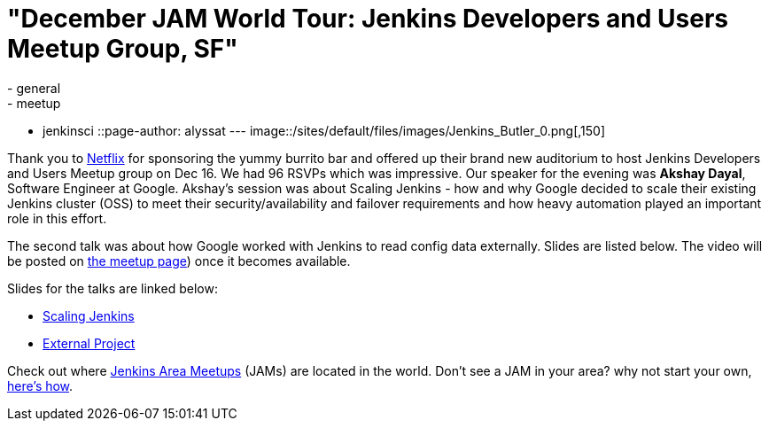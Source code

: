 = "December JAM World Tour: Jenkins Developers and Users Meetup Group, SF"
:nodeid: 661
:created: 1450504018
:tags:
  - general
  - meetup
  - jenkinsci
::page-author: alyssat
---
image::/sites/default/files/images/Jenkins_Butler_0.png[,150]

Thank you to https://www.netflix.com/[Netflix] for sponsoring the yummy
burrito bar and offered up their brand new auditorium to host Jenkins
Developers and Users Meetup group on Dec 16. We had 96 RSVPs which was
impressive. Our speaker for the evening was *Akshay Dayal*, Software Engineer at
Google. Akshay's session was about Scaling Jenkins - how and why Google decided
to scale their existing Jenkins cluster (OSS) to meet their
security/availability and failover requirements and how heavy automation played
an important role in this effort.

The second talk was about how Google worked with Jenkins to read config data
externally. Slides are listed below. The video will be posted on https://www.meetup.com/jenkinsmeetup/events/226844066/[the meetup
page]) once it becomes
available.

Slides for the talks are linked below:

* https://www.cloudbees.com/jenkins/juc-2015/presentations/JUC-2015-USWest-Scaling-Jenkins-Dayal.pdf[Scaling Jenkins]
* https://files.meetup.com/1695538/Jenkins%20ExternalProject.pdf[External Project]

Check out where https://www.meetup.com/pro/Jenkins/[Jenkins Area Meetups]
(JAMs) are located in the world. Don't see a JAM in your area? why not start
your own, https://wiki.jenkins.io/display/JENKINS/Jenkins+Area+Meetup[here's
how].
